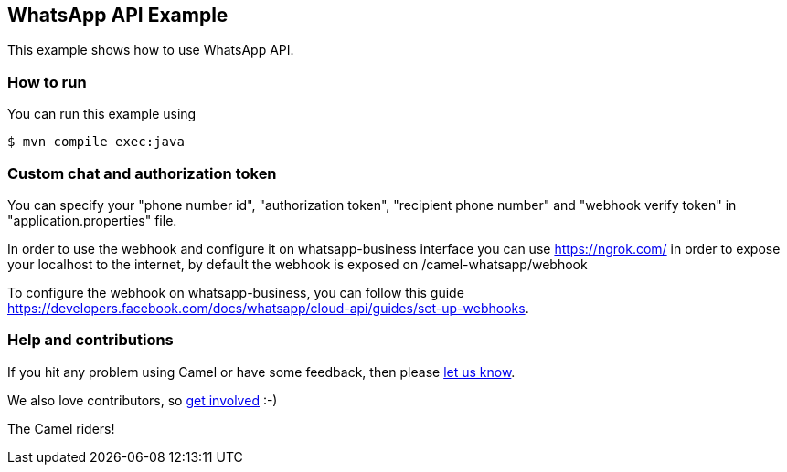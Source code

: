 == WhatsApp API Example

This example shows how to use WhatsApp API.

=== How to run

You can run this example using

----
$ mvn compile exec:java
----

=== Custom chat and authorization token

You can specify your "phone number id", "authorization token", "recipient phone number" and "webhook verify token" in "application.properties" file.

In order to use the webhook and configure it on whatsapp-business interface you can use https://ngrok.com/  in order to expose your localhost to the internet, by default the webhook is exposed on /camel-whatsapp/webhook

To configure the webhook on whatsapp-business, you can follow this guide https://developers.facebook.com/docs/whatsapp/cloud-api/guides/set-up-webhooks.

=== Help and contributions

If you hit any problem using Camel or have some feedback, then please
https://camel.apache.org/community/support/[let us know].

We also love contributors, so
https://camel.apache.org/community/contributing/[get involved] :-)

The Camel riders!
